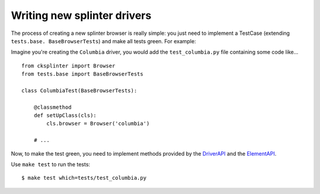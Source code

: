.. Copyright 2012 splinter authors. All rights reserved.
   Use of this source code is governed by a BSD-style
   license that can be found in the LICENSE file.

.. meta::
    :description: Find how to write new drivers for splinter.
    :keywords: splinter, python, contribution, open source, testing, web application, atdd, drivers

++++++++++++++++++++++++++++
Writing new splinter drivers
++++++++++++++++++++++++++++

The process of creating a new splinter browser is really simple: you just need to implement a
TestCase (extending ``tests.base. BaseBrowserTests``) and make all tests green. For example:

Imagine you're creating the ``Columbia`` driver, you would add the ``test_columbia.py`` file containing some code like...

.. highlight:: python

::

    from cksplinter import Browser
    from tests.base import BaseBrowserTests

    class ColumbiaTest(BaseBrowserTests):

        @classmethod
        def setUpClass(cls):
            cls.browser = Browser('columbia')

        # ...

Now, to make the test green, you need to implement methods provided by the
`DriverAPI <https://github.com/cobrateam/splinter/blob/master/splinter/driver/__init__.py#L10>`_ and
the `ElementAPI <https://github.com/cobrateam/splinter/blob/master/splinter/driver/__init__.py#L172>`_.

Use ``make test`` to run the tests:

.. highlight:: bash

::

    $ make test which=tests/test_columbia.py
